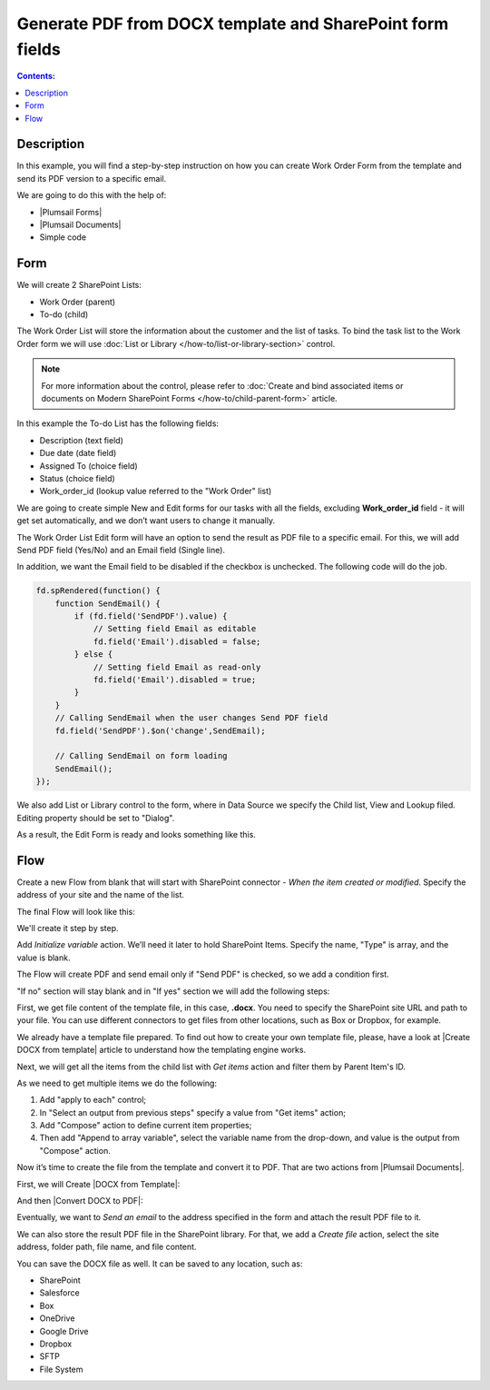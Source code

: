 Generate PDF from DOCX template and SharePoint form fields
==================================================

.. contents:: Contents:
 :local:
 :depth: 1
 
Description
--------------------------------------------------
In this example, you will find a step-by-step instruction on how you can create Work Order Form from the template and send its PDF version to a specific email.  

|pic0|

.. |pic0| image:: ../images/how-to/docx-to-pdf/pdf.png
   :alt: result file

We are going to do this with the help of: 

- |Plumsail Forms| 
- |Plumsail Documents| 
- Simple code 

Form
--------------------------------------------------

We will create 2 SharePoint Lists: 

- Work Order (parent) 
- To-do (child) 


The Work Order List will store the information about the customer and the list of tasks. To bind the task list to the Work Order form we will use :doc:`List or Library </how-to/list-or-library-section>` control. 

.. Note:: For more information about the control, please refer to :doc:`Create and bind associated items or documents on Modern SharePoint Forms </how-to/child-parent-form>` article.  

In this example the To-do List has the following fields: 

- Description (text field) 
- Due date (date field) 
- Assigned To (choice field) 
- Status (choice field) 
- Work_order_id (lookup value referred to the "Work Order" list) 


We are going to create simple New and Edit forms for our tasks with all the fields, excluding **Work_order_id** field - it will get set automatically, and we don’t want users to change it manually. 

|pic1|

.. |pic1| image:: ../images/how-to/docx-to-pdf/DataSource.png
   :alt: Data Source

The Work Order List Edit form will have an option to send the result as PDF file to a specific email. For this, we will add Send PDF field (Yes/No) and an Email field (Single line).  

In addition, we want the Email field to be disabled if the checkbox is unchecked. The following code will do the job. 

.. code-block:: javascript

    fd.spRendered(function() { 
        function SendEmail() { 
            if (fd.field('SendPDF').value) { 
                // Setting field Email as editable 
                fd.field('Email').disabled = false; 
            } else { 
                // Setting field Email as read-only 
                fd.field('Email').disabled = true; 
            } 
        } 
        // Calling SendEmail when the user changes Send PDF field 
        fd.field('SendPDF').$on('change',SendEmail); 

        // Calling SendEmail on form loading 
        SendEmail(); 
    });     

We also add List or Library control to the form, where in Data Source we specify the Child list, View and Lookup filed. Editing property should be set to "Dialog". 

As a result, the Edit Form is ready and looks something like this. 

|pic2|

.. |pic2| image:: ../images/how-to/docx-to-pdf/edit_form.png
   :alt: Edit form


Flow
--------------------------------------------------

Create a new Flow from blank that will start with SharePoint connector - *When the item created or modified*.  Specify the address of your site and the name of the list. 

The final Flow will look like this:

|pic3|

.. |pic3| image:: ../images/how-to/docx-to-pdf/flow.png
   :alt: Flow

We'll create it step by step.

Add *Initialize variable* action. We’ll need it later to hold SharePoint Items. Specify the name, "Type" is array, and the value is blank. 

|pic4|

.. |pic4| image:: ../images/how-to/docx-to-pdf/variable.png
   :alt: Initialize variable


The Flow will create PDF and send email only if "Send PDF" is checked, so we add a condition first. 

|pic5|

.. |pic5| image:: ../images/how-to/docx-to-pdf/condition.png
   :alt: condition

"If no" section will stay blank and in "If yes" section we will add the following steps:  

First, we get file content of the template file, in this case, **.docx**. You need to specify the SharePoint site URL and path to your file. You can use different connectors to get files from other locations, such as Box or Dropbox, for example. 

|pic6|

.. |pic6| image:: ../images/how-to/docx-to-pdf/content.png
   :alt: File Content

We already have a template file prepared. To find out how to create your own template file, please, have a look at |Create DOCX from template| article to understand how the templating engine works. 

Next, we will get all the items from the child list with *Get items* action and filter them by Parent Item's ID. 

|pic7|

.. |pic7| image:: ../images/how-to/docx-to-pdf/get_items.png
   :alt: Get Items

As we need to get multiple items we do the following: 

1. Add "apply to each" control;
2. In "Select an output from previous steps" specify a value from "Get items" action;
3. Add "Compose" action to define current item properties;
4. Then add "Append to array variable", select the variable name from the drop-down, and value is the output from "Compose" action. 

|pic8|

.. |pic8| image:: ../images/how-to/docx-to-pdf/applyToEach.png
   :alt: Apply to each

Now it’s time to create the file from the template and convert it to PDF. That are two actions from |Plumsail Documents|. 

First, we will Create |DOCX from Template|: 

|pic9|

.. |pic9| image:: ../images/how-to/docx-to-pdf/docx_from_template.png
   :alt: DOCX from template

And then |Convert DOCX to PDF|: 

|pic10|

.. |pic10| image:: ../images/how-to/docx-to-pdf/docx_to_pdf.png
   :alt: Convert DOCX to PDF

Eventually, we want to *Send an email* to the address specified in the form and attach the result PDF file to it. 

|pic11|

.. |pic11| image:: ../images/how-to/docx-to-pdf/email.png
   :alt: Send email

We can also store the result PDF file in the SharePoint library. For that, we add a *Create file* action, select the site address, folder path, file name, and file content. 

|pic12|

.. |pic12| image:: ../images/how-to/docx-to-pdf/file.png
   :alt: Save file

You can save the DOCX file as well. It can be saved to any location, such as:  

- SharePoint 
- Salesforce 
- Box 
- OneDrive 
- Google Drive 
- Dropbox 
- SFTP 
- File System 


.. |Plumsail Forms| raw:: html

   <a href="https://plumsail.com/forms/" target="_blank">Plumsail Forms</a>

.. |Plumsail Documents| raw:: html

   <a href="https://plumsail.com/documents/" target="_blank">Plumsail Documents</a>

.. |Create DOCX from template| raw:: html

   <a href="https://plumsail.com/docs/documents/v1.x/flow/how-tos/documents/create-docx-from-template.html#create-docx-document-from-template" target="_blank">Create DOCX from template</a>

.. |DOCX from Template| raw:: html

   <a href="https://plumsail.com/docs/documents/v1.x/flow/actions/document-processing.html#create-docx-document-from-template" target="_blank">DOCX from Template</a>

.. |Convert DOCX to PDF| raw:: html

   <a href="https://plumsail.com/docs/documents/v1.x/flow/actions/document-processing.html#create-docx-document-from-template" target="_blank">Convert DOCX to PDF</a>